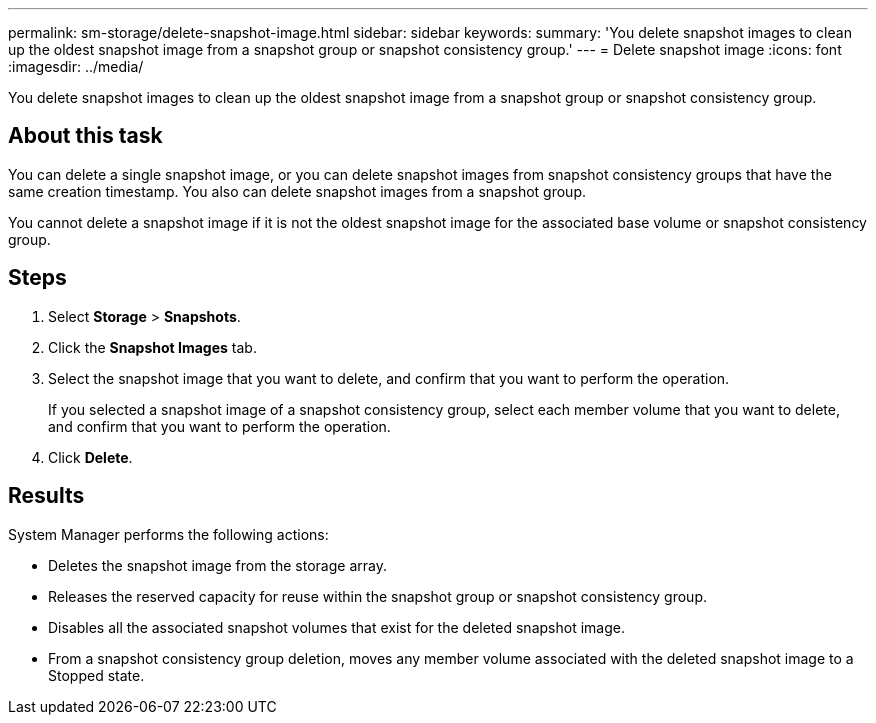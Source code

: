 ---
permalink: sm-storage/delete-snapshot-image.html
sidebar: sidebar
keywords: 
summary: 'You delete snapshot images to clean up the oldest snapshot image from a snapshot group or snapshot consistency group.'
---
= Delete snapshot image
:icons: font
:imagesdir: ../media/

[.lead]
You delete snapshot images to clean up the oldest snapshot image from a snapshot group or snapshot consistency group.

== About this task

You can delete a single snapshot image, or you can delete snapshot images from snapshot consistency groups that have the same creation timestamp. You also can delete snapshot images from a snapshot group.

You cannot delete a snapshot image if it is not the oldest snapshot image for the associated base volume or snapshot consistency group.

== Steps

. Select *Storage* > *Snapshots*.
. Click the *Snapshot Images* tab.
. Select the snapshot image that you want to delete, and confirm that you want to perform the operation.
+
If you selected a snapshot image of a snapshot consistency group, select each member volume that you want to delete, and confirm that you want to perform the operation.

. Click *Delete*.

== Results

System Manager performs the following actions:

* Deletes the snapshot image from the storage array.
* Releases the reserved capacity for reuse within the snapshot group or snapshot consistency group.
* Disables all the associated snapshot volumes that exist for the deleted snapshot image.
* From a snapshot consistency group deletion, moves any member volume associated with the deleted snapshot image to a Stopped state.
